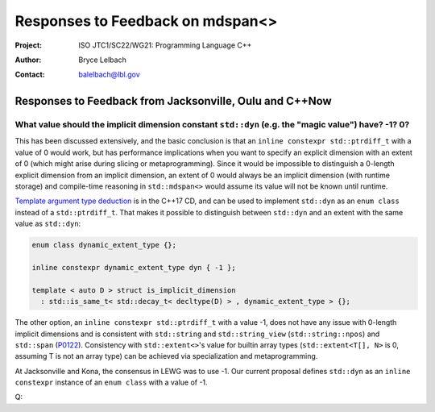 ===================================================================
Responses to Feedback on mdspan<> 
===================================================================

:Project: ISO JTC1/SC22/WG21: Programming Language C++
:Author: Bryce Lelbach 
:Contact: balelbach@lbl.gov

Responses to Feedback from Jacksonville, Oulu and C++Now
========================================================

What value should the implicit dimension constant ``std::dyn`` (e.g. the "magic value") have? -1? 0?
****************************************************************************************************

This has been discussed extensively, and the basic conclusion is that an
``inline constexpr std::ptrdiff_t`` with a value of 0 would work, but has
performance implications when you want to specify an explicit dimension with an
extent of 0 (which might arise during slicing or metaprogramming).
Since it would be impossible to distinguish a 0-length explicit dimension from
an implicit dimension, an extent of 0 would always be an implicit dimension
(with runtime storage) and compile-time reasoning in ``std::mdspan<>`` would
assume its value will not be known until runtime.

`Template argument type deduction <http://wg21.link/P0091r3>`_ is in the C++17
CD, and can be used to implement ``std::dyn`` as an ``enum class`` instead of a
``std::ptrdiff_t``.
That makes it possible to distinguish between ``std::dyn`` and an extent with
the same value as ``std::dyn``:

.. code-block:: c++

  enum class dynamic_extent_type {};

  inline constexpr dynamic_extent_type dyn { -1 };

  template < auto D > struct is_implicit_dimension
    : std::is_same_t< std::decay_t< decltype(D) > , dynamic_extent_type > {};

..

The other option, an ``inline constexpr std::ptrdiff_t`` with a value -1, does
not have any issue with 0-length implicit dimensions and is consistent with
``std::string`` and ``std::string_view`` (``std::string::npos``) and
``std::span`` (`P0122 <http://wg21.link/P0122>`_).
Consistency with ``std::extent<>``'s value for builtin array types
(``std::extent<T[], N>`` is 0, assuming T is not an array type) can be achieved
via specialization and metaprogramming. 

At Jacksonville and Kona, the consensus in LEWG was to use -1.
Our current proposal defines ``std::dyn`` as an ``inline constexpr`` instance
of an ``enum class`` with a value of -1.

Q: 

